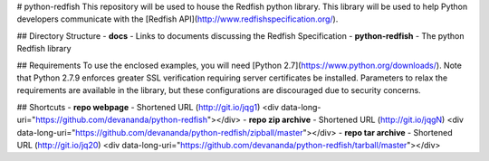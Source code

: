 # python-redfish
This repository will be used to house the Redfish python library.  This library will be used to help Python developers communicate with the [Redfish API](http://www.redfishspecification.org/).

## Directory Structure
- **docs**   -   Links to documents discussing the Redfish Specification
- **python-redfish**  -  The python Redfish library

## Requirements
To use the enclosed examples, you will need [Python 2.7](https://www.python.org/downloads/).  Note that Python 2.7.9 enforces greater SSL verification requiring server certificates be installed.  Parameters to relax the requirements are available in the library, but these configurations are discouraged due to security concerns.

## Shortcuts
- **repo webpage** - Shortened URL (http://git.io/jqg1) <div data-long-uri="https://github.com/devananda/python-redfish"></div>
- **repo zip archive** - Shortened URL (http://git.io/jqgN) <div data-long-uri="https://github.com/devananda/python-redfish/zipball/master"></div>
- **repo tar archive** - Shortened URL (http://git.io/jq20) <div data-long-uri="https://github.com/devananda/python-redfish/tarball/master"></div>
